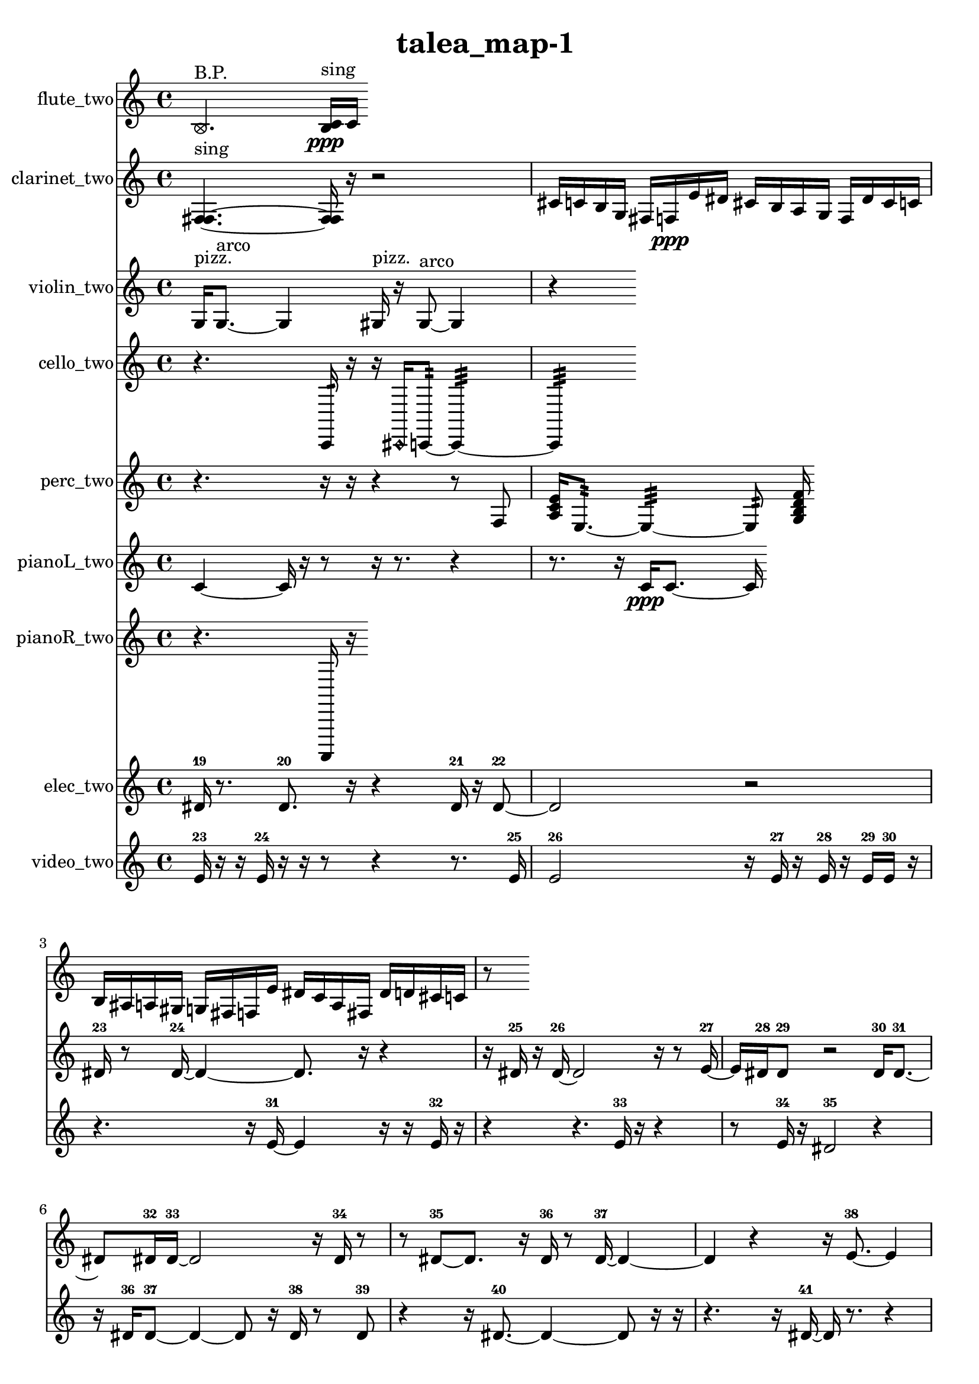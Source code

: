 % [notes] external for Pure Data
% development-version July 14, 2014 
% by Jaime E. Oliver La Rosa
% la.rosa@nyu.edu
% @ the Waverly Labs in NYU MUSIC FAS
% Open this file with Lilypond
% more information is available at lilypond.org
% Released under the GNU General Public License.

flute_two_part = \relative c' 
{

\time 4/4

\clef treble 
% ________________________________________bar 1 :
 \once \override NoteHead.style = #'xcircle b4.^\markup {B.P. } 
	<b c >16\ppp^\markup {sing }  c16 
}

clarinet_two_part = \relative c 
{

\time 4/4

\clef treble 
% ________________________________________bar 1 :
 <f fis >4.~^\markup {sing } 
	<f fis >16  r16 
		r2  |
% ________________________________________bar 2 :
cis'16  c16  b16  g16 
	fis16  f16\ppp  e'16  dis16 
		cis16  b16  a16  g16 
			f16  dis'16  cis16  c16  |
% ________________________________________bar 3 :
b16  ais16  a16  gis16 
	g16  fis16  f16  e'16 
		dis16  c16  a16  fis16 
			dis'16  d16  cis16  c16  |
% ________________________________________bar 4 :
r8 
}

violin_two_part = \relative c' 
{

\time 4/4

\clef treble 
% ________________________________________bar 1 :
 g16^\markup {pizz. }  g8.~^\markup {arco } 
	g4 
		gis16^\markup {pizz. }  r16  gis8~^\markup {arco } 
			gis4  |
% ________________________________________bar 2 :
r4 
}

cello_two_part = \relative c, 
{

\time 4/4

\clef treble 
% ________________________________________bar 1 :
 r4. 
	c16:32  r16 
		r16  \once \override NoteHead.style = #'harmonic cis16  c8:32~ 
			c4:32~  |
% ________________________________________bar 2 :
c4:32 
}

perc_two_part = \relative c 
{

\time 4/4

\clef treble 
% ________________________________________bar 1 :
 r4. 
	r16  r16 
		r4 
			r8  f8  |
% ________________________________________bar 2 :
<a c e >16  e8.:32~ 
	e4:32~ 
		e8:32  <g b d f >16 
}

pianoL_two_part = \relative c' 
{

\time 4/4

\clef treble 
% ________________________________________bar 1 :
 c4~ 
	c16  r16  r8 
		r16  r8. 
			r4  |
% ________________________________________bar 2 :
r8.  r16 
	c16\ppp  c8.~ 
		c16 
}

pianoR_two_part = \relative c,, 
{

\time 4/4

\clef treble 
% ________________________________________bar 1 :
 r4. 
	a16  r16 
}

elec_two_part = \relative c' 
{

\time 4/4

\clef treble 
% ________________________________________bar 1 :
 dis16-19  r8. 
	dis8.-20  r16 
		r4 
			dis16-21  r16  dis8~-22  |
% ________________________________________bar 2 :
dis2 
		r2  |
% ________________________________________bar 3 :
dis16-23  r8  dis16~-24 
	dis4~ 
		dis8.  r16 
			r4  |
% ________________________________________bar 4 :
r16  dis16-25  r16  dis16~-26 
	dis2~ 
			r16  r8  e16~-27  |
% ________________________________________bar 5 :
e16  dis16-28  dis8-29 
	r2 
			dis16-30  dis8.~-31  |
% ________________________________________bar 6 :
dis8  dis16-32  dis16~-33 
	dis2~ 
			r16  dis16-34  r8  |
% ________________________________________bar 7 :
r8  dis8~-35 
	dis8.  r16 
		dis16-36  r8  dis16~-37 
			dis4~  |
% ________________________________________bar 8 :
dis4 
	r4 
		r16  e8.~-38 
			e4  |
% ________________________________________bar 9 :
r2 
		r16  e16-39  e16-40  r16 
			r8  e8-41  |
% ________________________________________bar 10 :
dis16-42 
}

video_two_part = \relative c' 
{

\time 4/4

\clef treble 
% ________________________________________bar 1 :
 e16-23  r16  r16  e16-24 
	r16  r16  r8 
		r4 
			r8.  e16-25  |
% ________________________________________bar 2 :
e2-26 
		r16  e16-27  r16  e16-28 
			r16  e16-29  e16-30  r16  |
% ________________________________________bar 3 :
r4. 
	r16  e16~-31 
		e4 
			r16  r16  e16-32  r16  |
% ________________________________________bar 4 :
r4 
	r4. 
		e16-33  r16 
			r4  |
% ________________________________________bar 5 :
r8  e16-34  r16 
	dis2-35 
			r4  |
% ________________________________________bar 6 :
r16  dis16-36  dis8~-37 
	dis4~ 
		dis8  r16  dis16-38 
			r8  dis8-39  |
% ________________________________________bar 7 :
r4 
	r16  dis8.~-40 
		dis4~ 
			dis8  r16  r16  |
% ________________________________________bar 8 :
r4. 
	r16  dis16~-41 
		dis16  r8. 
			r4  |
% ________________________________________bar 9 :
dis2-42 
		r16  r16  dis16-43  r16 
			r16  dis8.~-44  |
% ________________________________________bar 10 :
dis16  r8. 
	r4 
		r8  dis16-45  r16 
			r4  |
% ________________________________________bar 11 :
r16  dis8.~-46 
	dis16  r16  dis16-47  r16 
		r4 
			r8.  dis16~-48  |
% ________________________________________bar 12 :
dis4 
	dis16-49  r16  dis8~-50 
		dis16  r8. 
			r4  |
% ________________________________________bar 13 :
r16  dis16-51  r16  e16~-52 
	e16  r16  r16  dis16-53 
		dis8-54  dis16-55  dis16~-56 
			dis8.  r16  |
% ________________________________________bar 14 :
r16  dis16-57  r8 
	r2 
			f16-58  r16  r16  r16  |
% ________________________________________bar 15 :
f2~-59 
		f8  f16-60  r16 
			f16-61  r8.  |
% ________________________________________bar 16 :
r4. 
	r16  f16-62 
		r4 
			r16  f8-63  f16~-64  |
% ________________________________________bar 17 :
f8  f8~-65 
	f2~ 
			f16-66  r16  f8~-67  |
% ________________________________________bar 18 :
f8  f16-68  r16 
	r2 
			r8  f16-69  f16~-70  |
% ________________________________________bar 19 :
f2 
		r4 
			f16-71  r8.  |
% ________________________________________bar 20 :
f16-72  r16  f8~-73 
	f8.  r16 
		r2  |
% ________________________________________bar 21 :
r16  f8.~-74 
	f16  f8.~-75 
		f16  f8.~-76 
			f4~  |
% ________________________________________bar 22 :
f8  r8 
	r4 
		r8.  f16~-77 
			f4  |
% ________________________________________bar 23 :
f16-78  f16-79  f16-80  f16~-81 
	f8  r16  r16 
		r8  f16-82  r16 
			f16-83  r16  f8~-84  |
% ________________________________________bar 24 :
f8  f8~-85 
	f8.  f16~-86 
		f2~  |
% ________________________________________bar 25 :
r4. 
	r16  f16-87 
		f16-88  r16  f8~-89 
			f4  |
% ________________________________________bar 26 :
r4. 
	r16  f16-90 
		r16  f16-91  r8 
			r16  f8.~-92  |
% ________________________________________bar 27 :
f8.  f16-93 
	r16  f8-94  f16~-95 
		f8  r16  f16-96 
			r16  r8.  |
% ________________________________________bar 28 :
r4. 
	r16  f16~-97 
		f4~ 
			f16  r8  f16~-98  |
% ________________________________________bar 29 :
f2 
		r4 
			f4~-99  |
% ________________________________________bar 30 :
f4 
	r16  f16-100  f16-101  f16-102 
		r16 
}


\header {
	title = "talea_map-1 "
}


\score {
	<<
	\new Staff \with { instrumentName = "flute_two" } {
		<<
		\new Voice {
			\flute_two_part
		}
		>>
	}
	\new Staff \with { instrumentName = "clarinet_two" } {
		<<
		\new Voice {
			\clarinet_two_part
		}
		>>
	}
	\new Staff \with { instrumentName = "violin_two" } {
		<<
		\new Voice {
			\violin_two_part
		}
		>>
	}
	\new Staff \with { instrumentName = "cello_two" } {
		<<
		\new Voice {
			\cello_two_part
		}
		>>
	}
	\new Staff \with { instrumentName = "perc_two" } {
		<<
		\new Voice {
			\perc_two_part
		}
		>>
	}
	\new Staff \with { instrumentName = "pianoL_two" } {
		<<
		\new Voice {
			\pianoL_two_part
		}
		>>
	}
	\new Staff \with { instrumentName = "pianoR_two" } {
		<<
		\new Voice {
			\pianoR_two_part
		}
		>>
	}
	\new Staff \with { instrumentName = "elec_two" } {
		<<
		\new Voice {
			\elec_two_part
		}
		>>
	}
	\new Staff \with { instrumentName = "video_two" } {
		<<
		\new Voice {
			\video_two_part
		}
		>>
	}
	>>
	\layout {
		\mergeDifferentlyHeadedOn
		\mergeDifferentlyDottedOn
		\set Staff.pedalSustainStyle = #'mixed
		#(set-default-paper-size "a4")
	}
	\midi { }
}

\version "2.18.2"
% mainscore Pd External version testing 
